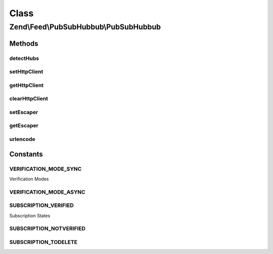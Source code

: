 .. Feed/PubSubHubbub/PubSubHubbub.php generated using docpx on 01/30/13 03:02pm


Class
*****

Zend\\Feed\\PubSubHubbub\\PubSubHubbub
======================================

Methods
-------

detectHubs
++++++++++

.. function:: detectHubs()


    Simple utility function which imports any feed URL and
    determines the existence of Hub Server endpoints. This works
    best if directly given an instance of Zend_Feed_Reader_Atom|Rss
    to leverage off.

    :param \Zend\Feed\Reader\Feed\AbstractFeed|string: 

    :rtype: array 

    :throws: Exception\InvalidArgumentException 



setHttpClient
+++++++++++++

.. function:: setHttpClient()


    Allows the external environment to make Zend_Oauth use a specific
    Client instance.

    :param Http\Client: 

    :rtype: void 



getHttpClient
+++++++++++++

.. function:: getHttpClient()


    Return the singleton instance of the HTTP Client. Note that
    the instance is reset and cleared of previous parameters GET/POST.
    Headers are NOT reset but handled by this component if applicable.

    :rtype: Http\Client 



clearHttpClient
+++++++++++++++

.. function:: clearHttpClient()


    Simple mechanism to delete the entire singleton HTTP Client instance
    which forces an new instantiation for subsequent requests.

    :rtype: void 



setEscaper
++++++++++

.. function:: setEscaper()


    Set the Escaper instance
    
    If null, resets the instance

    :param null|Escaper: 



getEscaper
++++++++++

.. function:: getEscaper()


    Get the Escaper instance
    
    If none registered, lazy-loads an instance.

    :rtype: Escaper 



urlencode
+++++++++

.. function:: urlencode()


    RFC 3986 safe url encoding method

    :param string: 

    :rtype: string 





Constants
---------

VERIFICATION_MODE_SYNC
++++++++++++++++++++++

Verification Modes

VERIFICATION_MODE_ASYNC
+++++++++++++++++++++++

SUBSCRIPTION_VERIFIED
+++++++++++++++++++++

Subscription States

SUBSCRIPTION_NOTVERIFIED
++++++++++++++++++++++++

SUBSCRIPTION_TODELETE
+++++++++++++++++++++

